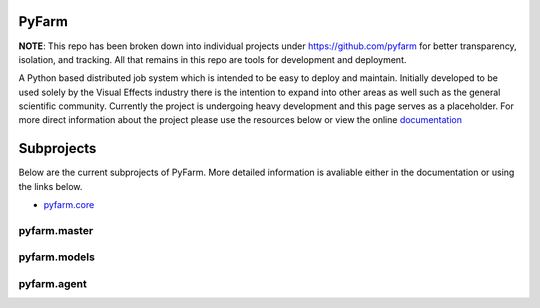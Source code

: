PyFarm
======

**NOTE**: This repo has been broken down into individual projects under
https://github.com/pyfarm for  better transparency, isolation, and tracking.
All that remains in this repo are tools for development and deployment.

A Python based distributed job system which is intended to be easy to deploy
and maintain.  Initially developed to be used solely by the Visual Effects
industry there is the intention to expand into other areas as well such as the
general scientific community.  Currently the project is undergoing heavy
development and this page serves as a placeholder.  For more direct information
about the project please use the resources below or view the online
`documentation <https://pyfarm.readthedocs.org>`_


Subprojects
===========
Below are the current subprojects of PyFarm.  More detailed information
is avaliable either in the documentation or using the links below.

* `pyfarm.core <https://github.com/pyfarm/pyfarm-core>`_

    .. image:: https://travis-ci.org/pyfarm/pyfarm-core.png?branch=master
        :target: https://travis-ci.org/pyfarm/pyfarm-core
        :align: left

    .. image:: https://coveralls.io/repos/pyfarm/pyfarm-core/badge.png?branch=master
        :target: https://coveralls.io/r/pyfarm/pyfarm-core?branch=master
        :align: left

    .. image:: https://badge.waffle.io/pyfarm/pyfarm-core.png?label=ready
        :target: https://waffle.io/pyfarm/pyfarm-core
        :align: left


pyfarm.master
-------------

.. image:: https://travis-ci.org/pyfarm/pyfarm-master.png?branch=master
    :target: https://travis-ci.org/pyfarm/pyfarm-master
    :align: left

.. image:: https://coveralls.io/repos/pyfarm/pyfarm-master/badge.png?branch=master
    :target: https://coveralls.io/r/pyfarm/pyfarm-master?branch=master
    :align: left

.. image:: https://badge.waffle.io/pyfarm/pyfarm-master.png?label=ready
    :target: https://waffle.io/pyfarm/pyfarm-master
    :align: left


pyfarm.models
-------------

.. image:: https://travis-ci.org/pyfarm/pyfarm-models.png?branch=master
    :target: https://travis-ci.org/pyfarm/pyfarm-models
    :align: left

.. image:: https://coveralls.io/repos/pyfarm/pyfarm-models/badge.png?branch=master
    :target: https://coveralls.io/r/pyfarm/pyfarm-models?branch=master
    :align: left

.. image:: https://badge.waffle.io/pyfarm/pyfarm-models.png?label=ready
    :target: https://waffle.io/pyfarm/pyfarm-models
    :align: left


pyfarm.agent
------------

.. image:: https://travis-ci.org/pyfarm/pyfarm-agent.png?branch=master
    :target: https://travis-ci.org/pyfarm/pyfarm-agent
    :align: left

.. image:: https://coveralls.io/repos/pyfarm/pyfarm-agent/badge.png?branch=master
    :target: https://coveralls.io/r/pyfarm/pyfarm-agent?branch=master
    :align: left

.. image:: https://badge.waffle.io/pyfarm/pyfarm-agent.png?label=ready
    :target: https://waffle.io/pyfarm/pyfarm-agent
    :align: left



